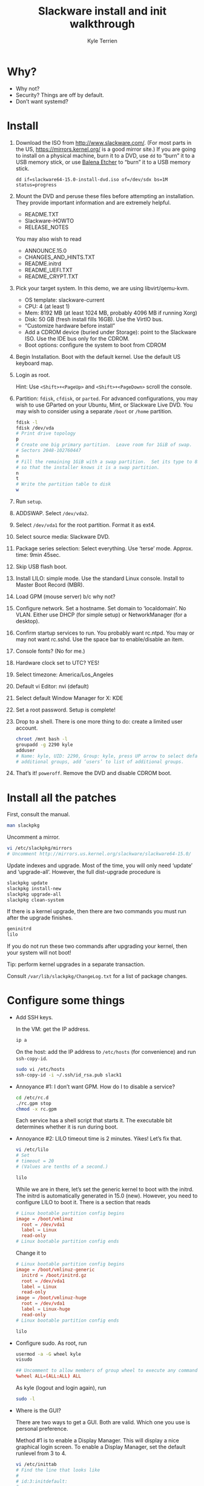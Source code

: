 #+title: Slackware install and init walkthrough
#+author: Kyle Terrien
#+options: ^:{}

* Why?

+ Why not?
+ Security?  Things are off by default.
+ Don’t want systemd?

* Install

1. Download the ISO from http://www.slackware.com/.  (For most parts
   in the US, https://mirrors.kernel.org/ is a good mirror site.)  If
   you are going to install on a physical machine, burn it to a DVD,
   use =dd= to “burn” it to a USB memory stick, or use [[https://www.balena.io/etcher/][Balena Etcher]]
   to “burn” it to a USB memory stick.

   : dd if=slackware64-15.0-install-dvd.iso of=/dev/sdx bs=1M status=progress

2. Mount the DVD and peruse these files before attempting an
   installation.  They provide important information and are extremely
   helpful.

   + README.TXT
   + Slackware-HOWTO
   + RELEASE_NOTES

   You may also wish to read

   + ANNOUNCE.15.0
   + CHANGES_AND_HINTS.TXT
   + README.initrd
   + README_UEFI.TXT
   + README_CRYPT.TXT

3. Pick your target system.  In this demo, we are using libvirt/qemu-kvm.

   + OS template: slackware-current
   + CPU: 4 (at least 1)
   + Mem: 8192 MB (at least 1024 MB, probably 4096 MB if running Xorg)
   + Disk: 50 GB (fresh install fills 16GB).  Use the VirtIO bus.
   + “Customize hardware before install”
   + Add a CDROM device (buried under Storage): point to the Slackware
     ISO.  Use the IDE bus only for the CDROM.
   + Boot options: configure the system to boot from CDROM

4. Begin Installation.  Boot with the default kernel.  Use the default
   US keyboard map.

5. Login as root.

   Hint: Use ~<Shift>+<PageUp>~ and ~<Shift>+<PageDown>~ scroll the
   console.

6. Partition: =fdisk=, =cfdisk=, or =parted=.  For advanced
   configurations, you may wish to use GParted on your Ubuntu, Mint,
   or Slackware Live DVD.  You may wish to consider using a separate
   =/boot= or =/home= partition.

   #+begin_src sh
     fdisk -l
     fdisk /dev/vda
     # Print drive topology
     p
     # Create one big primary partition.  Leave room for 1GiB of swap.
     # Sectors 2048-102760447
     n
     # Fill the remaining 1GiB with a swap partition.  Set its type to 82
     # so that the installer knows it is a swap partition.
     n
     t
     # Write the partition table to disk
     w
   #+end_src

7. Run =setup=.

8. ADDSWAP.  Select =/dev/vda2=.

9. Select =/dev/vda1= for the root partition.  Format it as ext4.

10. Select source media: Slackware DVD.

11. Package series selection: Select everything.  Use ‘terse’ mode.
    Approx. time: 9min 45sec.

12. Skip USB flash boot.

13. Install LILO: simple mode.  Use the standard Linux console.
    Install to Master Boot Record (MBR).

14. Load GPM (mouse server) b/c why not?

15. Configure network.  Set a hostname.  Set domain to ‘localdomain’.
    No VLAN.  Either use DHCP (for simple setup) or NetworkManager
    (for a desktop).

16. Confirm startup services to run.  You probably want rc.ntpd.  You
    may or may not want rc.sshd.  Use the space bar to enable/disable
    an item.

17. Console fonts?  (No for me.)

18. Hardware clock set to UTC?  YES!

19. Select timezone: America/Los_Angeles

20. Default vi Editor: nvi (default)

21. Select default Window Manager for X: KDE

22. Set a root password.  Setup is complete!

23. Drop to a shell.  There is one more thing to do: create a limited
    user account.

    #+begin_src sh
      chroot /mnt bash -l
      groupadd -g 2290 kyle
      adduser
      # Name: kyle, UID: 2290, Group: kyle, press UP arrow to select default
      # additional groups, add ‘users’ to list of additional groups.
    #+end_src

24. That’s it!  =poweroff=.  Remove the DVD and disable CDROM boot.

* Install all the patches

First, consult the manual.

#+begin_src sh
  man slackpkg
#+end_src

Uncomment a mirror.

#+begin_src sh
  vi /etc/slackpkg/mirrors
  # Uncomment http://mirrors.us.kernel.org/slackware/slackware64-15.0/
#+end_src

Update indexes and upgrade.  Most of the time, you will only need
‘update’ and ‘upgrade-all’.  However, the full dist-upgrade procedure
is

#+begin_src sh
  slackpkg update
  slackpkg install-new
  slackpkg upgrade-all
  slackpkg clean-system
#+end_src

If there is a kernel upgrade, then there are two commands you must run
after the upgrade finishes.

#+begin_src sh
  geninitrd
  lilo
#+end_src

If you do not run these two commands after upgrading your kernel, then
your system will not boot!

Tip: perform kernel upgrades in a separate transaction.

Consult =/var/lib/slackpkg/ChangeLog.txt= for a list of package
changes.

* Configure some things

+ Add SSH keys.

  In the VM: get the IP address.

  #+begin_src sh
    ip a
  #+end_src

  On the host: add the IP address to =/etc/hosts= (for convenience)
  and run =ssh-copy-id=.

  #+begin_src sh
    sudo vi /etc/hosts
    ssh-copy-id -i ~/.ssh/id_rsa.pub slack1
  #+end_src

+ Annoyance #1: I don’t want GPM.  How do I to disable a service?

  #+begin_src sh
    cd /etc/rc.d
    ./rc.gpm stop
    chmod -x rc.gpm
  #+end_src

  Each service has a shell script that starts it.  The executable bit
  determines whether it is run during boot.

+ Annoyance #2: LILO timeout time is 2 minutes.  Yikes!  Let’s fix
  that.

  #+begin_src sh
    vi /etc/lilo
    # Set
    # timeout = 20
    # (Values are tenths of a second.)

    lilo
  #+end_src

  While we are in there, let’s set the generic kernel to boot with the
  initrd.  The initrd is automatically generated in 15.0 (new).
  However, you need to configure LILO to boot it.  There is a section
  that reads

  #+begin_src conf
    # Linux bootable partition config begins
    image = /boot/vmlinuz
      root = /dev/vda1
      label = Linux
      read-only
    # Linux bootable partition config ends
  #+end_src

  Change it to

  #+begin_src conf
    # Linux bootable partition config begins
    image = /boot/vmlinuz-generic
      initrd = /boot/initrd.gz
      root = /dev/vda1
      label = Linux
      read-only
    image = /boot/vmlinuz-huge
      root = /dev/vda1
      label = Linux-huge
      read-only
    # Linux bootable partition config ends
  #+end_src

  #+begin_src sh
    lilo
  #+end_src

+ Configure sudo.  As root, run

  #+begin_src sh
    usermod -a -G wheel kyle
    visudo
  #+end_src

  #+begin_src conf
    ## Uncomment to allow members of group wheel to execute any command
    %wheel ALL=(ALL:ALL) ALL
  #+end_src

  As kyle (logout and login again), run

  #+begin_src sh
    sudo -l
  #+end_src

+ Where is the GUI?

  There are two ways to get a GUI.  Both are valid.  Which one you use
  is personal preference.

  Method #1 is to enable a Display Manager.  This will display a nice
  graphical login screen.  To enable a Display Manager, set the
  default runlevel from 3 to 4.

  #+begin_src sh
    vi /etc/inittab
    # Find the line that looks like
    #
    # id:3:initdefault:
    #
    # Change it to
    #
    # id:4:initdefault

    telinit 4 ; exit
    # OR
    reboot
  #+end_src

  Method #2 is to login to a tty and run =startx=.  This is the
  “old-school” way of running Xorg.  First, select your preferred
  desktop environment (=xwmconfig=) to create a =.xinitrc=.  Then, run
  =startx=.

  #+begin_src sh
    xwmconfig
    startx
  #+end_src

* Useful Slackware-specific commands

+ =slackpkg= :: Install official updates
+ =pkgtool= :: Local packages, re-run setup scripts
  + =upgradepkg= :: Upgrade/Downgrade or (in case of =--install-new=)
    install a new package
  + =installpkg= :: Install a new package, regardless of status
+ =sbotools=, =sbopkg= :: Build packages from
  https://slackbuilds.org/, which is like ports or AUR for Slackware.

* Rough benchmarks

+ Used memory: 93 MB without graphics, 518 MB in KDE with Konsole running.

* Other fun things

+ [[https://docs.slackware.com/slackware:liveslak][Slackware Live Edition]]
+ [[https://www.youtube.com/watch?v=L_T-HBQH2tI][DistroTube installs Slackware]]
